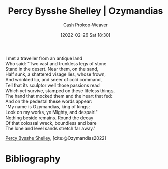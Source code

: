 :PROPERTIES:
:ROAM_REFS: [cite:@Ozymandias2022]
:ID:       7aa8dfb5-3aba-45b6-a6b5-0e718403d237
:DIR:      /home/cashweaver/proj/roam/attachments/7aa8dfb5-3aba-45b6-a6b5-0e718403d237
:ROAM_ALIASES: "Nothing beside remains" "The lone and level sands stretch far away" "Look on my works, ye Mighty, and despair!" "Ozymandias (Poem)"
:LAST_MODIFIED: [2024-02-09 Fri 06:08]
:END:
#+title: Percy Bysshe Shelley | Ozymandias
#+hugo_custom_front_matter: :slug "7aa8dfb5-3aba-45b6-a6b5-0e718403d237"
#+author: Cash Prokop-Weaver
#+date: [2022-02-26 Sat 18:30]
#+filetags: :poem:
 
#+begin_verse
I met a traveller from an antique land
Who said: "Two vast and trunkless legs of stone
Stand in the desert. Near them, on the sand,
Half sunk, a shattered visage lies, whose frown,
And wrinkled lip, and sneer of cold command,
Tell that its sculptor well those passions read
Which yet survive, stamped on these lifeless things,
The hand that mocked them and the heart that fed:
And on the pedestal these words appear:
"My name is Ozymandias, king of kings;
Look on my works, ye Mighty, and despair!"
Nothing beside remains. Round the decay
Of that colossal wreck, boundless and bare
The lone and level sands stretch far away."
#+end_verse

[[id:0d6d106f-5a90-4dff-83ce-0eef1db38c61][Percy Bysshe Shelley]], [cite:@Ozymandias2022]

* Flashcards :noexport:
** Poem :fc:
:PROPERTIES:
:FC_CREATED: 2022-09-16T03:11:06Z
:FC_TYPE:  cloze
:ID:       245870cd-834d-47b3-a7ac-053649361b30
:FC_CLOZE_MAX: 13
:FC_CLOZE_TYPE: context
:END:
:REVIEW_DATA:
| position | ease | box | interval | due                  |
|----------+------+-----+----------+----------------------|
|        0 | 2.95 |   7 |   407.85 | 2024-08-05T09:44:37Z |
|        1 | 2.80 |   7 |   356.78 | 2024-06-08T22:47:13Z |
|        2 | 1.30 |  11 |    44.86 | 2024-03-21T13:05:33Z |
|        3 | 1.30 |   1 |     1.00 | 2024-02-10T14:08:54Z |
|        4 | 1.30 |  11 |   102.94 | 2024-03-31T21:23:47Z |
|        5 | 1.30 |  10 |    40.20 | 2024-03-03T06:17:57Z |
|        6 | 1.30 |  10 |    44.66 | 2024-02-08T08:39:32Z |
|        7 | 2.05 |   7 |   109.04 | 2024-04-15T15:17:22Z |
|        8 | 1.75 |   5 |    18.05 | 2024-02-13T15:47:55Z |
|        9 | 2.50 |   4 |    15.64 | 2023-04-24T06:28:28Z |
|       10 | 2.80 |   4 |    18.10 | 2023-04-27T18:09:31Z |
|       11 | 2.50 |   2 |     2.00 | 2023-04-05T15:22:40Z |
|       12 |  2.5 |  -1 |        0 | 2022-01-01T13:00:00Z |
|       13 |  2.5 |  -1 |        0 | 2022-01-01T13:00:00Z |
:END:

[[id:7aa8dfb5-3aba-45b6-a6b5-0e718403d237][Ozymandias (Poem)]]

#+begin_verse
{{I met a traveler from an antique land}@0}
{{Who said: "Two vast and trunkless legs of stone}@1}
{{Stand in the desert. Near them, on the sand,}@2}
{{Half sunk, a shattered visage lies, whose frown,}@3}
{{And wrinkled lip, and sneer of cold command,}@4}
{{Tell that its sculptor well those passions read}@5}
{{Which yet survive, stamped on these lifeless things,}@6}
{{The hand that mocked them and the heart that fed:}@7}
{{And on the pedestal these words appear:}@8}
{{"My name is Ozymandias, king of kings;}@9}
{{Look on my works, ye Mighty, and despair!"}@10}
{{Nothing beside remains. Round the decay}@11}
{{Of that colossal wreck, boundless and bare}@12}
{{The lone and level sands stretch far away."}@13}
#+end_verse
** Poem (full) :fc:
:PROPERTIES:
:FC_CREATED: 2022-11-16T17:26:40Z
:FC_TYPE:  normal
:ID:       7eeb22b2-e4a8-4a58-93b5-c133354cc4a0
:FC_BLOCKED_BY:       245870cd-834d-47b3-a7ac-053649361b30
:END:
:REVIEW_DATA:
| position | ease | box | interval | due                  |
|----------+------+-----+----------+----------------------|
| front    |  2.5 |  -1 |        0 | 2022-11-16T17:26:40Z |
:END:
[[id:7aa8dfb5-3aba-45b6-a6b5-0e718403d237][Ozymandias (Poem)]]

*** Back
#+begin_verse
{{I met a traveler from an antique land}@0}
{{Who said: "Two vast and trunkless legs of stone}@1}
{{Stand in the desert. Near them, on the sand,}@2}
{{Half sunk, a shattered visage lies, whose frown,}@3}
{{And wrinkled lip, and sneer of cold command,}@4}
{{Tell that its sculptor well those passions read}@5}
{{Which yet survive, stamped on these lifeless things,}@6}
{{The hand that mocked them and the heart that fed:}@7}
{{And on the pedestal these words appear:}@8}
{{"My name is Ozymandias, king of kings;}@9}
{{Look on my works, ye Mighty, and despair!"}@10}
{{Nothing beside remains. Round the decay}@11}
{{Of that colossal wreck, boundless and bare}@12}
{{The lone and level sands stretch far away."}@13}
#+end_verse
** {{[[id:0d6d106f-5a90-4dff-83ce-0eef1db38c61][Percy Bysshe Shelley]]}@0} wrote [[id:7aa8dfb5-3aba-45b6-a6b5-0e718403d237][Ozymandias]] :fc:
:PROPERTIES:
:FC_CREATED: 2022-09-21T15:43:30Z
:FC_TYPE:  cloze
:ID:       1efa1a89-7e02-448b-a3e8-f014b33cfe29
:FC_CLOZE_MAX: 1
:FC_CLOZE_TYPE: deletion
:END:
:REVIEW_DATA:
| position | ease | box | interval | due                  |
|----------+------+-----+----------+----------------------|
|        0 | 2.05 |   7 |    75.01 | 2024-04-01T15:01:58Z |
:END:
* Bibliography
#+print_bibliography:
